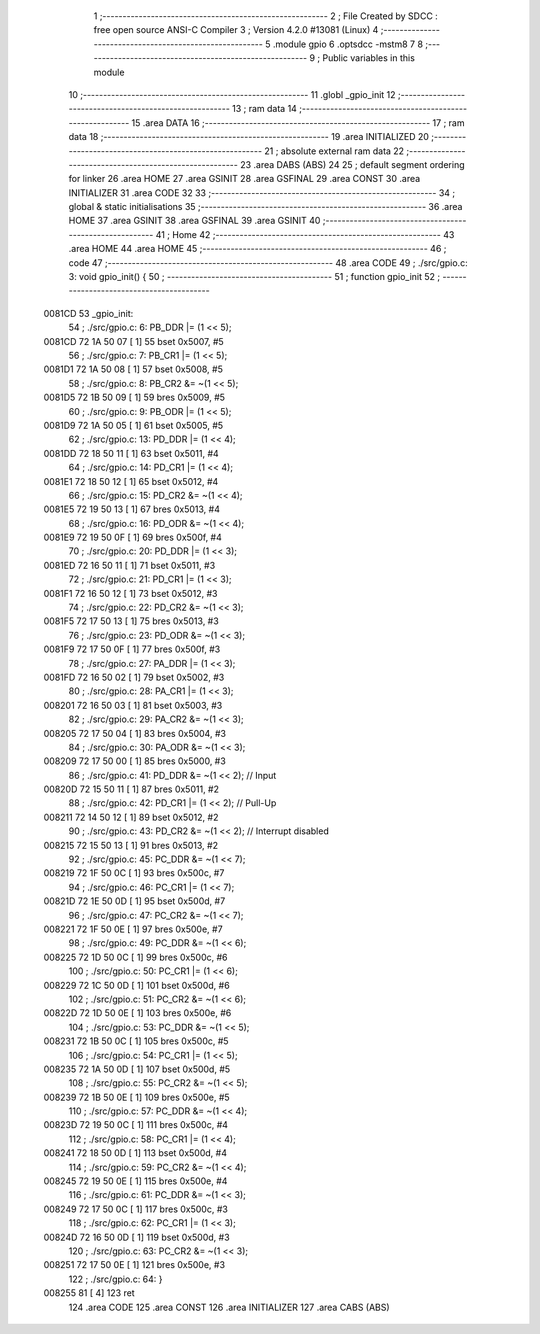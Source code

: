                                       1 ;--------------------------------------------------------
                                      2 ; File Created by SDCC : free open source ANSI-C Compiler
                                      3 ; Version 4.2.0 #13081 (Linux)
                                      4 ;--------------------------------------------------------
                                      5 	.module gpio
                                      6 	.optsdcc -mstm8
                                      7 	
                                      8 ;--------------------------------------------------------
                                      9 ; Public variables in this module
                                     10 ;--------------------------------------------------------
                                     11 	.globl _gpio_init
                                     12 ;--------------------------------------------------------
                                     13 ; ram data
                                     14 ;--------------------------------------------------------
                                     15 	.area DATA
                                     16 ;--------------------------------------------------------
                                     17 ; ram data
                                     18 ;--------------------------------------------------------
                                     19 	.area INITIALIZED
                                     20 ;--------------------------------------------------------
                                     21 ; absolute external ram data
                                     22 ;--------------------------------------------------------
                                     23 	.area DABS (ABS)
                                     24 
                                     25 ; default segment ordering for linker
                                     26 	.area HOME
                                     27 	.area GSINIT
                                     28 	.area GSFINAL
                                     29 	.area CONST
                                     30 	.area INITIALIZER
                                     31 	.area CODE
                                     32 
                                     33 ;--------------------------------------------------------
                                     34 ; global & static initialisations
                                     35 ;--------------------------------------------------------
                                     36 	.area HOME
                                     37 	.area GSINIT
                                     38 	.area GSFINAL
                                     39 	.area GSINIT
                                     40 ;--------------------------------------------------------
                                     41 ; Home
                                     42 ;--------------------------------------------------------
                                     43 	.area HOME
                                     44 	.area HOME
                                     45 ;--------------------------------------------------------
                                     46 ; code
                                     47 ;--------------------------------------------------------
                                     48 	.area CODE
                                     49 ;	./src/gpio.c: 3: void gpio_init() {
                                     50 ;	-----------------------------------------
                                     51 ;	 function gpio_init
                                     52 ;	-----------------------------------------
      0081CD                         53 _gpio_init:
                                     54 ;	./src/gpio.c: 6: PB_DDR |= (1 << 5);
      0081CD 72 1A 50 07      [ 1]   55 	bset	0x5007, #5
                                     56 ;	./src/gpio.c: 7: PB_CR1 |= (1 << 5);
      0081D1 72 1A 50 08      [ 1]   57 	bset	0x5008, #5
                                     58 ;	./src/gpio.c: 8: PB_CR2 &= ~(1 << 5);
      0081D5 72 1B 50 09      [ 1]   59 	bres	0x5009, #5
                                     60 ;	./src/gpio.c: 9: PB_ODR |= (1 << 5);
      0081D9 72 1A 50 05      [ 1]   61 	bset	0x5005, #5
                                     62 ;	./src/gpio.c: 13: PD_DDR |= (1 << 4);
      0081DD 72 18 50 11      [ 1]   63 	bset	0x5011, #4
                                     64 ;	./src/gpio.c: 14: PD_CR1 |= (1 << 4);
      0081E1 72 18 50 12      [ 1]   65 	bset	0x5012, #4
                                     66 ;	./src/gpio.c: 15: PD_CR2 &= ~(1 << 4);
      0081E5 72 19 50 13      [ 1]   67 	bres	0x5013, #4
                                     68 ;	./src/gpio.c: 16: PD_ODR &= ~(1 << 4);
      0081E9 72 19 50 0F      [ 1]   69 	bres	0x500f, #4
                                     70 ;	./src/gpio.c: 20: PD_DDR |= (1 << 3);
      0081ED 72 16 50 11      [ 1]   71 	bset	0x5011, #3
                                     72 ;	./src/gpio.c: 21: PD_CR1 |= (1 << 3);
      0081F1 72 16 50 12      [ 1]   73 	bset	0x5012, #3
                                     74 ;	./src/gpio.c: 22: PD_CR2 &= ~(1 << 3);
      0081F5 72 17 50 13      [ 1]   75 	bres	0x5013, #3
                                     76 ;	./src/gpio.c: 23: PD_ODR &= ~(1 << 3);
      0081F9 72 17 50 0F      [ 1]   77 	bres	0x500f, #3
                                     78 ;	./src/gpio.c: 27: PA_DDR |= (1 << 3);
      0081FD 72 16 50 02      [ 1]   79 	bset	0x5002, #3
                                     80 ;	./src/gpio.c: 28: PA_CR1 |= (1 << 3);
      008201 72 16 50 03      [ 1]   81 	bset	0x5003, #3
                                     82 ;	./src/gpio.c: 29: PA_CR2 &= ~(1 << 3);
      008205 72 17 50 04      [ 1]   83 	bres	0x5004, #3
                                     84 ;	./src/gpio.c: 30: PA_ODR &= ~(1 << 3);
      008209 72 17 50 00      [ 1]   85 	bres	0x5000, #3
                                     86 ;	./src/gpio.c: 41: PD_DDR &= ~(1 << 2); // Input 
      00820D 72 15 50 11      [ 1]   87 	bres	0x5011, #2
                                     88 ;	./src/gpio.c: 42: PD_CR1 |= (1 << 2); // Pull-Up
      008211 72 14 50 12      [ 1]   89 	bset	0x5012, #2
                                     90 ;	./src/gpio.c: 43: PD_CR2 &= ~(1 << 2); // Interrupt disabled
      008215 72 15 50 13      [ 1]   91 	bres	0x5013, #2
                                     92 ;	./src/gpio.c: 45: PC_DDR &= ~(1 << 7);
      008219 72 1F 50 0C      [ 1]   93 	bres	0x500c, #7
                                     94 ;	./src/gpio.c: 46: PC_CR1 |= (1 << 7);
      00821D 72 1E 50 0D      [ 1]   95 	bset	0x500d, #7
                                     96 ;	./src/gpio.c: 47: PC_CR2 &= ~(1 << 7);
      008221 72 1F 50 0E      [ 1]   97 	bres	0x500e, #7
                                     98 ;	./src/gpio.c: 49: PC_DDR &= ~(1 << 6);
      008225 72 1D 50 0C      [ 1]   99 	bres	0x500c, #6
                                    100 ;	./src/gpio.c: 50: PC_CR1 |= (1 << 6);
      008229 72 1C 50 0D      [ 1]  101 	bset	0x500d, #6
                                    102 ;	./src/gpio.c: 51: PC_CR2 &= ~(1 << 6);
      00822D 72 1D 50 0E      [ 1]  103 	bres	0x500e, #6
                                    104 ;	./src/gpio.c: 53: PC_DDR &= ~(1 << 5);
      008231 72 1B 50 0C      [ 1]  105 	bres	0x500c, #5
                                    106 ;	./src/gpio.c: 54: PC_CR1 |= (1 << 5);
      008235 72 1A 50 0D      [ 1]  107 	bset	0x500d, #5
                                    108 ;	./src/gpio.c: 55: PC_CR2 &= ~(1 << 5);
      008239 72 1B 50 0E      [ 1]  109 	bres	0x500e, #5
                                    110 ;	./src/gpio.c: 57: PC_DDR &= ~(1 << 4);
      00823D 72 19 50 0C      [ 1]  111 	bres	0x500c, #4
                                    112 ;	./src/gpio.c: 58: PC_CR1 |= (1 << 4);
      008241 72 18 50 0D      [ 1]  113 	bset	0x500d, #4
                                    114 ;	./src/gpio.c: 59: PC_CR2 &= ~(1 << 4);
      008245 72 19 50 0E      [ 1]  115 	bres	0x500e, #4
                                    116 ;	./src/gpio.c: 61: PC_DDR &= ~(1 << 3);
      008249 72 17 50 0C      [ 1]  117 	bres	0x500c, #3
                                    118 ;	./src/gpio.c: 62: PC_CR1 |= (1 << 3);
      00824D 72 16 50 0D      [ 1]  119 	bset	0x500d, #3
                                    120 ;	./src/gpio.c: 63: PC_CR2 &= ~(1 << 3);
      008251 72 17 50 0E      [ 1]  121 	bres	0x500e, #3
                                    122 ;	./src/gpio.c: 64: }
      008255 81               [ 4]  123 	ret
                                    124 	.area CODE
                                    125 	.area CONST
                                    126 	.area INITIALIZER
                                    127 	.area CABS (ABS)
